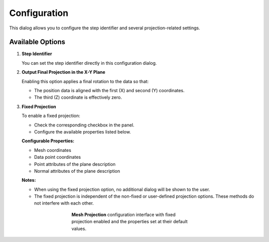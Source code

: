 .. _mcp-mesh-projection-configuration:

Configuration
=============

This dialog allows you to configure the step identifier and several projection-related settings.

Available Options
-----------------

1. **Step Identifier**

   You can set the step identifier directly in this configuration dialog.

2. **Output Final Projection in the X-Y Plane**

   Enabling this option applies a final rotation to the data so that:

   - The position data is aligned with the first (X) and second (Y) coordinates.
   - The third (Z) coordinate is effectively zero.

3. **Fixed Projection**

   To enable a fixed projection:

   - Check the corresponding checkbox in the panel.
   - Configure the available properties listed below.

   **Configurable Properties:**

   - Mesh coordinates
   - Data point coordinates
   - Point attributes of the plane description
   - Normal attributes of the plane description

   **Notes:**

   - When using the fixed projection option, no additional dialog will be shown to the user.
   - The fixed projection is independent of the non-fixed or user-defined projection options. These methods do not interfere with each other.

.. _fig-mesh-projection-configuration:

.. figure:: _images/mesh-projection-configuration.png
   :figwidth: 50%
   :align: center

   **Mesh Projection** configuration interface with fixed projection enabled and the properties set at their default values.
